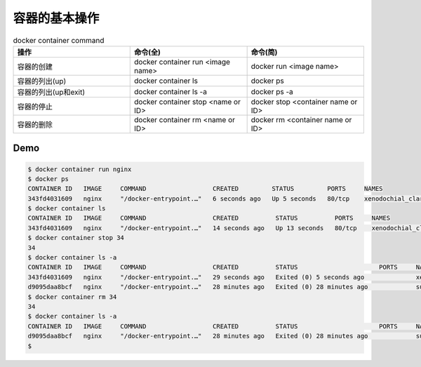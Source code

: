 容器的基本操作
=====================

.. list-table:: docker container command
   :widths: 25 25 25
   :header-rows: 1

   * - 操作
     - 命令(全)
     - 命令(简)
   * - 容器的创建
     - docker container run <image name>
     - docker run <image name>
   * - 容器的列出(up)
     - docker container ls
     - docker ps
   * - 容器的列出(up和exit)
     - docker container ls -a
     - docker ps -a
   * - 容器的停止
     - docker container stop <name or ID>
     - docker stop <container name or ID>
   * - 容器的删除
     - docker container rm <name or ID>
     - docker rm <container name or ID>


Demo
-------

.. code-block:: bash

    $ docker container run nginx
    $ docker ps
    CONTAINER ID   IMAGE     COMMAND                  CREATED         STATUS         PORTS     NAMES
    343fd4031609   nginx     "/docker-entrypoint.…"   6 seconds ago   Up 5 seconds   80/tcp    xenodochial_clarke
    $ docker container ls
    CONTAINER ID   IMAGE     COMMAND                  CREATED          STATUS          PORTS     NAMES
    343fd4031609   nginx     "/docker-entrypoint.…"   14 seconds ago   Up 13 seconds   80/tcp    xenodochial_clarke
    $ docker container stop 34
    34
    $ docker container ls -a
    CONTAINER ID   IMAGE     COMMAND                  CREATED          STATUS                      PORTS     NAMES
    343fd4031609   nginx     "/docker-entrypoint.…"   29 seconds ago   Exited (0) 5 seconds ago              xenodochial_clarke
    d9095daa8bcf   nginx     "/docker-entrypoint.…"   28 minutes ago   Exited (0) 28 minutes ago             suspicious_shamir
    $ docker container rm 34
    34
    $ docker container ls -a
    CONTAINER ID   IMAGE     COMMAND                  CREATED          STATUS                      PORTS     NAMES
    d9095daa8bcf   nginx     "/docker-entrypoint.…"   28 minutes ago   Exited (0) 28 minutes ago             suspicious_shamir
    $